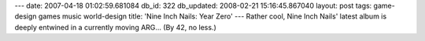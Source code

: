 ---
date: 2007-04-18 01:02:59.681084
db_id: 322
db_updated: 2008-02-21 15:16:45.867040
layout: post
tags: game-design games music world-design
title: 'Nine Inch Nails: Year Zero'
---
Rather cool, Nine Inch Nails' latest album is deeply entwined in a currently moving ARG...  (By 42, no less.)
